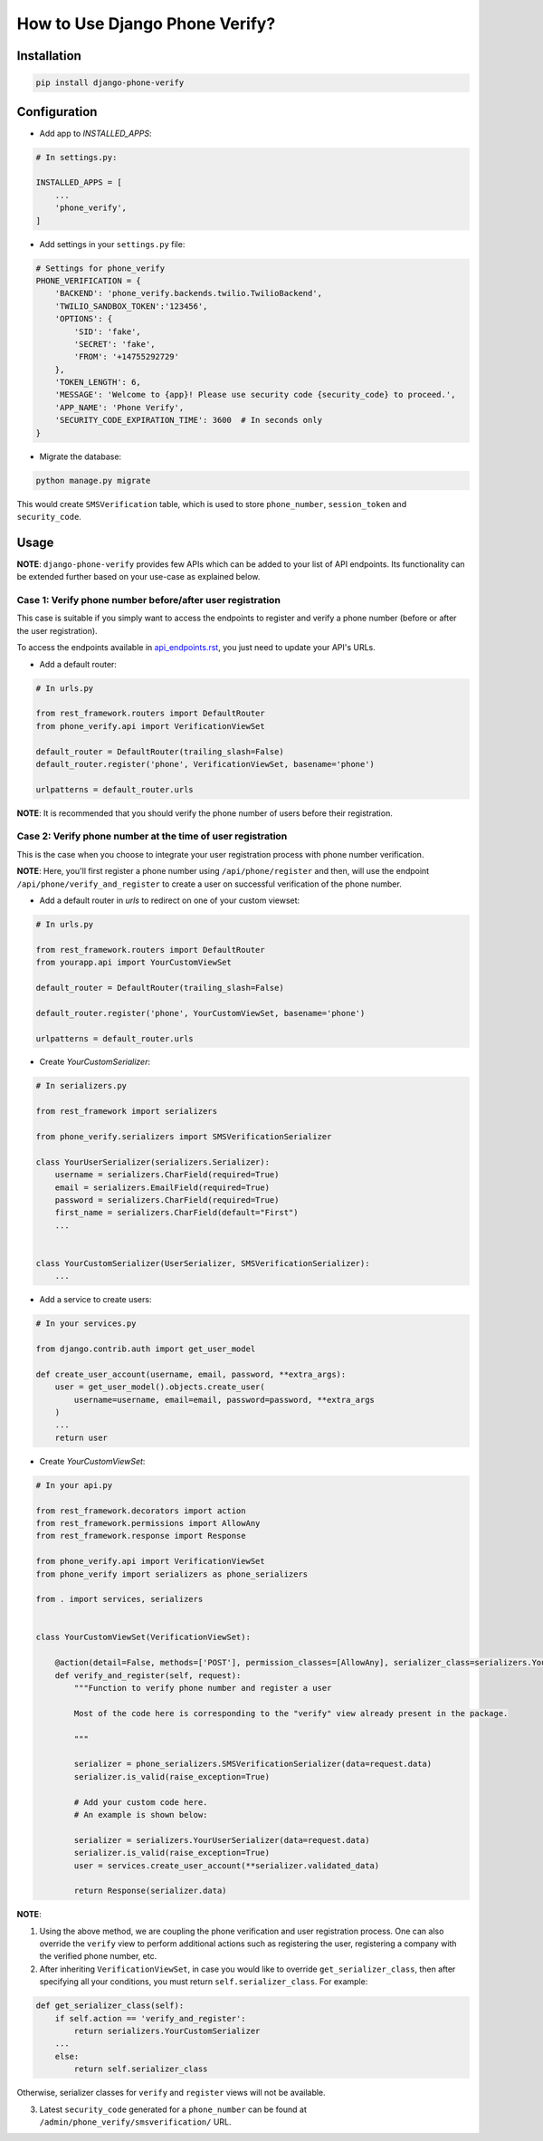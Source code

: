 How to Use Django Phone Verify?
=====================================


Installation
------------

.. code-block:: shell

    pip install django-phone-verify


Configuration
-------------

- Add app to *INSTALLED_APPS*:

.. code-block:: python

    # In settings.py:

    INSTALLED_APPS = [
        ...
        'phone_verify',
    ]

- Add settings in your ``settings.py`` file:

.. code-block:: python

    # Settings for phone_verify
    PHONE_VERIFICATION = {
        'BACKEND': 'phone_verify.backends.twilio.TwilioBackend',
        'TWILIO_SANDBOX_TOKEN':'123456',
        'OPTIONS': {
            'SID': 'fake',
            'SECRET': 'fake',
            'FROM': '+14755292729'
        },
        'TOKEN_LENGTH': 6,
        'MESSAGE': 'Welcome to {app}! Please use security code {security_code} to proceed.',
        'APP_NAME': 'Phone Verify',
        'SECURITY_CODE_EXPIRATION_TIME': 3600  # In seconds only
    }


- Migrate the database:

.. code-block:: shell

    python manage.py migrate

This would create ``SMSVerification`` table, which is used to store ``phone_number``, ``session_token`` and ``security_code``.

Usage
-----

**NOTE**: ``django-phone-verify`` provides few APIs which can be added to your list of API endpoints. Its functionality can be extended further based on your use-case as explained below.

Case 1: Verify phone number before/after user registration
**********************************************************

This case is suitable if you simply want to access the endpoints to register and verify a phone number (before or after the user registration).

To access the endpoints available in `api_endpoints.rst`_, you just need to update your API's URLs.

.. _api_endpoints.rst: ../phone_verify/docs/api_endpoints.rst

- Add a default router:

.. code-block:: python

    # In urls.py

    from rest_framework.routers import DefaultRouter
    from phone_verify.api import VerificationViewSet

    default_router = DefaultRouter(trailing_slash=False)
    default_router.register('phone', VerificationViewSet, basename='phone')

    urlpatterns = default_router.urls

**NOTE**: It is recommended that you should verify the phone number of users before their registration.

Case 2: Verify phone number at the time of user registration
************************************************************

This is the case when you choose to integrate your user registration process with phone number verification.

**NOTE**: Here, you'll first register a phone number using ``/api/phone/register`` and then, will use the endpoint ``/api/phone/verify_and_register`` to create a user on successful verification of the phone number.

- Add a default router in *urls* to redirect on one of your custom viewset:

.. code-block:: python

    # In urls.py

    from rest_framework.routers import DefaultRouter
    from yourapp.api import YourCustomViewSet

    default_router = DefaultRouter(trailing_slash=False)

    default_router.register('phone', YourCustomViewSet, basename='phone')

    urlpatterns = default_router.urls


- Create *YourCustomSerializer*:

.. code-block:: python

    # In serializers.py

    from rest_framework import serializers

    from phone_verify.serializers import SMSVerificationSerializer

    class YourUserSerializer(serializers.Serializer):
        username = serializers.CharField(required=True)
        email = serializers.EmailField(required=True)
        password = serializers.CharField(required=True)
        first_name = serializers.CharField(default="First")
        ...


    class YourCustomSerializer(UserSerializer, SMSVerificationSerializer):
        ...


- Add a service to create users:

.. code-block:: python

    # In your services.py

    from django.contrib.auth import get_user_model

    def create_user_account(username, email, password, **extra_args):
        user = get_user_model().objects.create_user(
            username=username, email=email, password=password, **extra_args
        )
        ...
        return user


- Create *YourCustomViewSet*:

.. code-block:: python

    # In your api.py

    from rest_framework.decorators import action
    from rest_framework.permissions import AllowAny
    from rest_framework.response import Response

    from phone_verify.api import VerificationViewSet
    from phone_verify import serializers as phone_serializers

    from . import services, serializers


    class YourCustomViewSet(VerificationViewSet):

        @action(detail=False, methods=['POST'], permission_classes=[AllowAny], serializer_class=serializers.YourCustomSerializer)
        def verify_and_register(self, request):
            """Function to verify phone number and register a user

            Most of the code here is corresponding to the "verify" view already present in the package.

            """

            serializer = phone_serializers.SMSVerificationSerializer(data=request.data)
            serializer.is_valid(raise_exception=True)

            # Add your custom code here.
            # An example is shown below:

            serializer = serializers.YourUserSerializer(data=request.data)
            serializer.is_valid(raise_exception=True)
            user = services.create_user_account(**serializer.validated_data)

            return Response(serializer.data)

**NOTE**:

1. Using the above method, we are coupling the phone verification and user registration process. One can also override the ``verify`` view to perform additional actions such as registering the user, registering a company with the verified phone number, etc.

2. After inheriting ``VerificationViewSet``, in case you would like to override ``get_serializer_class``, then after specifying all your conditions, you must return ``self.serializer_class``. For example:

.. code-block:: python

    def get_serializer_class(self):
        if self.action == 'verify_and_register':
            return serializers.YourCustomSerializer
        ...
        else:
            return self.serializer_class

Otherwise, serializer classes for ``verify`` and ``register`` views will not be available.

3. Latest ``security_code`` generated for a ``phone_number`` can be found at ``/admin/phone_verify/smsverification/`` URL.
